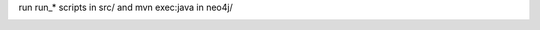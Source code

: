 run run_* scripts in src/ and mvn exec:java in neo4j/


.. image:: https://d2weczhvl823v0.cloudfront.net/amirouche/python-java-neo4j-benchmarks/trend.png
   :alt: Bitdeli badge
   :target: https://bitdeli.com/free

